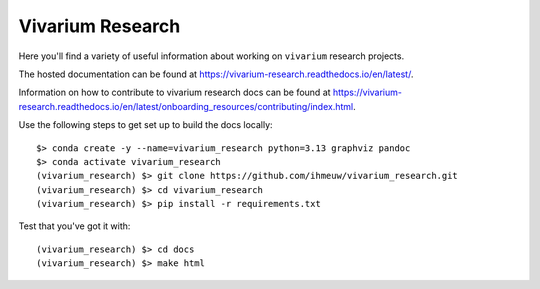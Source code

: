 =================
Vivarium Research
=================

.. image:: https://readthedocs.org/projects/vivarium-research/badge/?version=latest
   :target: https://vivarium-research.readthedocs.io/en/latest/?badge=latest
   :alt: Documentation Status

Here you'll find a variety of useful information about working on ``vivarium``
research projects.

The hosted documentation can be found at https://vivarium-research.readthedocs.io/en/latest/.

Information on how to contribute to vivarium research docs can be found at https://vivarium-research.readthedocs.io/en/latest/onboarding_resources/contributing/index.html. 

Use the following steps to get set up to build the docs locally:


.. _installation:
::

   $> conda create -y --name=vivarium_research python=3.13 graphviz pandoc
   $> conda activate vivarium_research
   (vivarium_research) $> git clone https://github.com/ihmeuw/vivarium_research.git
   (vivarium_research) $> cd vivarium_research
   (vivarium_research) $> pip install -r requirements.txt

.. _end_installation:

Test that you've got it with::

   (vivarium_research) $> cd docs
   (vivarium_research) $> make html

